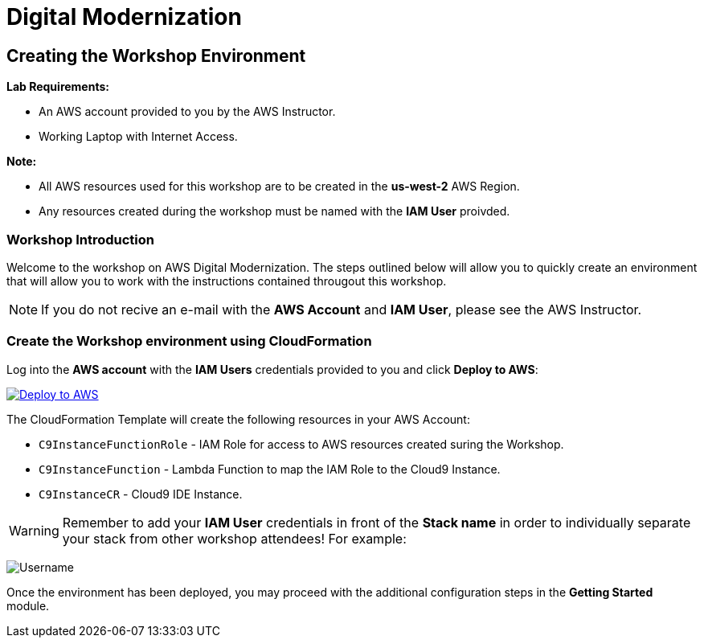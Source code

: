 = Digital Modernization

:imagesdir: ../../images
:icons: font

== Creating the Workshop Environment

****
*Lab Requirements:*

* An AWS account provided to you by the AWS Instructor.
* Working Laptop with Internet Access.

*Note:*

* All AWS resources used for this workshop are to be created in the *us-west-2* AWS Region.
* Any resources created during the workshop must be named with the *IAM User* proivded.
****

=== Workshop Introduction

Welcome to the workshop on AWS Digital Modernization. The steps outlined below will allow you to quickly create an environment that will allow you to work with the instructions contained througout this workshop.

NOTE: If you do not recive an e-mail with the *AWS Account* and *IAM User*, please see the AWS Instructor.
////
=== Accessing your AWS Account

Step 1:: Open the link:https://dashboard.eventengine.run/[Event Dashboard] in a web browser. 
+
Step 2:: Enter the *Hash* key (_12 digit alphanumeric sequence_), in the provided field and click *Proceed*.
+
NOTE: Make sure to keep hashes secret amongst persons.
+
image::dashboard.png[Event Dashboard]
+
Step 3:: Once the you have logged in, you will be greeted with the Team Dashboard. The AWS console can be access by clicking the *AWS Console* button in the top right.
+
image:dashboard-user.png[User Dashboard]
+
Step 4:: Take note of your access credentials for future use and click the *Open Console* button.
+
image:console-login.png[Console Login]
+
IMPORTANT: Remember to only use *us-west-2 (Oregon)* as your region!

Now that you are logged into the *AWS Management Console* mfor you account, you can create the *Workshop Environment*.
////
=== Create the Workshop environment using CloudFormation

Log into the *AWS account* with the *IAM Users* credentials provided to you and click *Deploy to AWS*:

image:deploy-to-aws.png["Deploy to AWS",align="left",link="https://console.aws.amazon.com/cloudformation/home?region=us-west-2#/stacks/create/review?stackName=AWSModernizationWorkshop&templateURL=https://s3-us-west-2.amazonaws.com/modernization-workshop-west-2/create-environment/templates/workshop_env_master.yaml"]

****
The CloudFormation Template will create the following resources in your AWS Account:

* `C9InstanceFunctionRole` - IAM Role for access to AWS resources created suring the Workshop.
* `C9InstanceFunction` - Lambda Function to map the IAM Role to the Cloud9 Instance.
* `C9InstanceCR` - Cloud9 IDE Instance.
****

WARNING: Remember to add your *IAM User* credentials in front of the *Stack name* in order to individually separate your stack from other workshop attendees! For example:

image:tag.png[Username]


Once the environment has been deployed, you may proceed with the additional configuration steps in the *Getting Started* module.